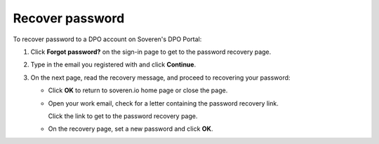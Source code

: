 Recover password
===================

To recover password to a DPO account on Soveren's DPO Portal:

1. Click **Forgot password?** on the sign-in page to get to the password recovery page.

.. image:: images/dpo-portal/forgot-password-link.png
   :width: 450px

2. Type in the email you registered with and click **Continue**.

.. image:: images/dpo-portal/password-recovery-type-in-email.png
   :width: 450px

3. On the next page, read the recovery message, and proceed to recovering your password:

   * Click **OK** to return to soveren.io home page or close the page.

   * Open your work email, check for a letter containing the password recovery link.

     Click the link to get to the password recovery page.

   * On the recovery page, set a new password and click **OK**.









